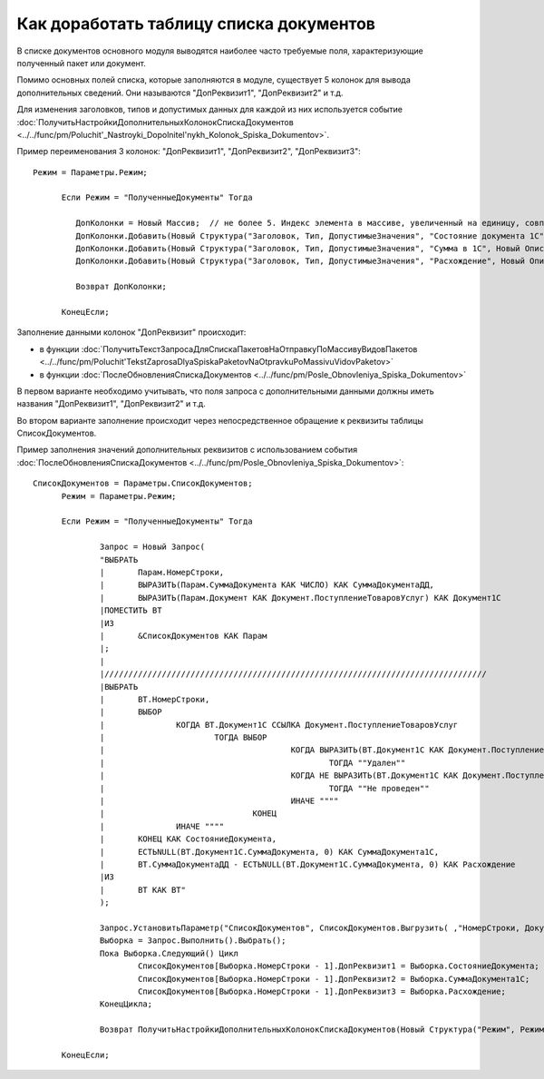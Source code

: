 
Как доработать таблицу списка документов
========================================

В списке документов основного модуля выводятся наиболее часто требуемые поля, характеризующие полученный пакет или документ.

Помимо основных полей списка, которые заполняются в модуле, существует 5 колонок для вывода дополнительных сведений. Они называются "ДопРеквизит1", "ДопРеквизит2" и т.д.

Для изменения заголовков, типов и допустимых данных для каждой из них используется событие :doc:`ПолучитьНастройкиДополнительныхКолонокСпискаДокументов <../../func/pm/Poluchit'_Nastroyki_Dopolnitel'nykh_Kolonok_Spiska_Dokumentov>`.


Пример переименования 3 колонок: "ДопРеквизит1", "ДопРеквизит2", "ДопРеквизит3":

::

  Режим = Параметры.Режим;

	Если Режим = "ПолученныеДокументы" Тогда

	   ДопКолонки = Новый Массив;  // не более 5. Индекс элемента в массиве, увеличенный на единицу, совпадает с порядковым номером колонки
	   ДопКолонки.Добавить(Новый Структура("Заголовок, Тип, ДопустимыеЗначения", "Состояние документа 1С", Новый ОписаниеТипов("Строка")));
	   ДопКолонки.Добавить(Новый Структура("Заголовок, Тип, ДопустимыеЗначения", "Сумма в 1С", Новый ОписаниеТипов("Число")));
	   ДопКолонки.Добавить(Новый Структура("Заголовок, Тип, ДопустимыеЗначения", "Расхождение", Новый ОписаниеТипов("Число")));

	   Возврат ДопКолонки;

	КонецЕсли;

Заполнение данными колонок "ДопРеквизит" происходит:

* в функции :doc:`ПолучитьТекстЗапросаДляСпискаПакетовНаОтправкуПоМассивуВидовПакетов <../../func/pm/Poluchit'TekstZaprosaDlyaSpiskaPaketovNaOtpravkuPoMassivuVidovPaketov>`
* в функции :doc:`ПослеОбновленияСпискаДокументов <../../func/pm/Posle_Obnovleniya_Spiska_Dokumentov>`

В первом варианте необходимо учитывать, что поля запроса с дополнительными данными должны иметь названия "ДопРеквизит1", "ДопРеквизит2" и т.д.

Во втором варианте заполнение происходит через непосредственное обращение к реквизиты таблицы СписокДокументов.

Пример заполнения значений дополнительных реквизитов с использованием события :doc:`ПослеОбновленияСпискаДокументов <../../func/pm/Posle_Obnovleniya_Spiska_Dokumentov>`:

::

  СписокДокументов = Параметры.СписокДокументов;
	Режим = Параметры.Режим;

	Если Режим = "ПолученныеДокументы" Тогда

		Запрос = Новый Запрос(
		"ВЫБРАТЬ
		|	Парам.НомерСтроки,
		|	ВЫРАЗИТЬ(Парам.СуммаДокумента КАК ЧИСЛО) КАК СуммаДокументаДД,
		|	ВЫРАЗИТЬ(Парам.Документ КАК Документ.ПоступлениеТоваровУслуг) КАК Документ1С
		|ПОМЕСТИТЬ ВТ
		|ИЗ
		|	&СписокДокументов КАК Парам
		|;
		|
		|////////////////////////////////////////////////////////////////////////////////
		|ВЫБРАТЬ
		|	ВТ.НомерСтроки,
		|	ВЫБОР
		|		КОГДА ВТ.Документ1С ССЫЛКА Документ.ПоступлениеТоваровУслуг
		|			ТОГДА ВЫБОР
		|					КОГДА ВЫРАЗИТЬ(ВТ.Документ1С КАК Документ.ПоступлениеТоваровУслуг).ПометкаУдаления
		|						ТОГДА ""Удален""
		|					КОГДА НЕ ВЫРАЗИТЬ(ВТ.Документ1С КАК Документ.ПоступлениеТоваровУслуг).Проведен
		|						ТОГДА ""Не проведен""
		|					ИНАЧЕ """"
		|				КОНЕЦ
		|		ИНАЧЕ """"
		|	КОНЕЦ КАК СостояниеДокумента,
		|	ЕСТЬNULL(ВТ.Документ1С.СуммаДокумента, 0) КАК СуммаДокумента1С,
		|	ВТ.СуммаДокументаДД - ЕСТЬNULL(ВТ.Документ1С.СуммаДокумента, 0) КАК Расхождение
		|ИЗ
		|	ВТ КАК ВТ"
		);

		Запрос.УстановитьПараметр("СписокДокументов", СписокДокументов.Выгрузить( ,"НомерСтроки, Документ, СуммаДокумента"));
		Выборка = Запрос.Выполнить().Выбрать();
		Пока Выборка.Следующий() Цикл
			СписокДокументов[Выборка.НомерСтроки - 1].ДопРеквизит1 = Выборка.СостояниеДокумента;
			СписокДокументов[Выборка.НомерСтроки - 1].ДопРеквизит2 = Выборка.СуммаДокумента1С;
			СписокДокументов[Выборка.НомерСтроки - 1].ДопРеквизит3 = Выборка.Расхождение;
		КонецЦикла;

		Возврат ПолучитьНастройкиДополнительныхКолонокСпискаДокументов(Новый Структура("Режим", Режим));

	КонецЕсли;
